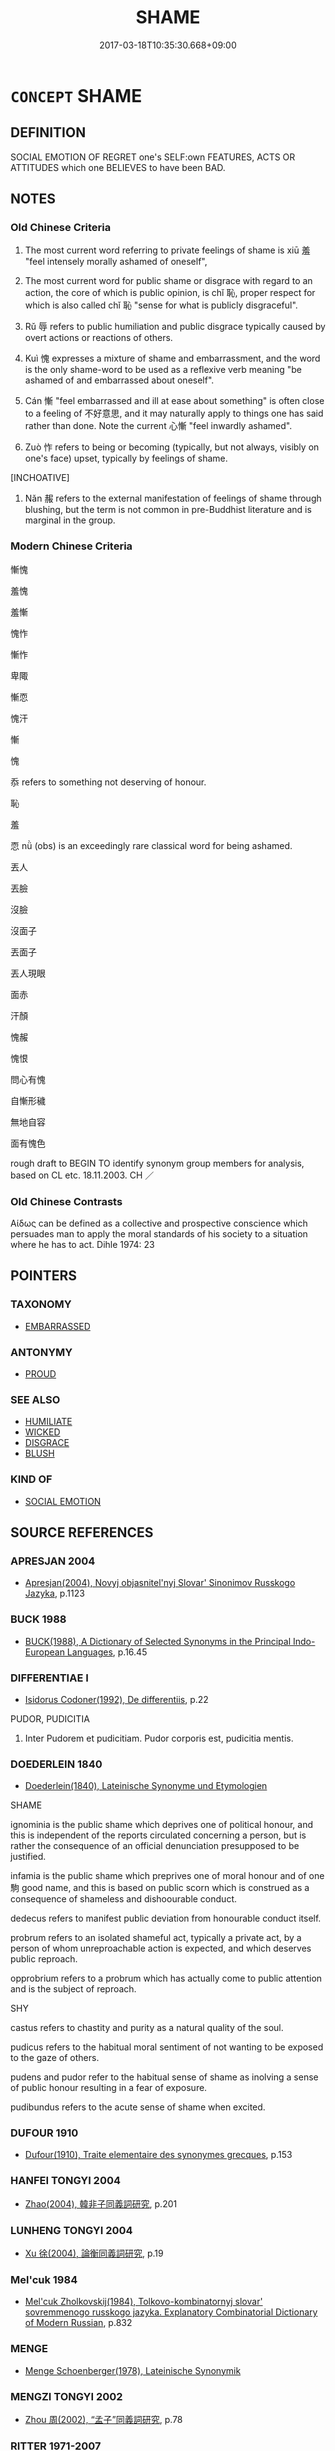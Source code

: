 # -*- mode: mandoku-tls-view -*-
#+TITLE: SHAME
#+DATE: 2017-03-18T10:35:30.668+09:00        
#+STARTUP: content
* =CONCEPT= SHAME
:PROPERTIES:
:CUSTOM_ID: uuid-cd09cddd-d12d-4847-ad72-e3f9eec74920
:SYNONYM+:  HUMILIATION
:SYNONYM+:  MORTIFICATION
:SYNONYM+:  CHAGRIN
:SYNONYM+:  IGNOMINY
:SYNONYM+:  EMBARRASSMENT
:SYNONYM+:  INDIGNITY
:SYNONYM+:  DISCOMFORT
:TR_ZH: 慚愧 
:TR_OCH: 羞／恥
:END:
** DEFINITION

SOCIAL EMOTION OF REGRET one's SELF:own FEATURES, ACTS OR ATTITUDES which one BELIEVES to have been BAD.

** NOTES

*** Old Chinese Criteria
1. The most current word referring to private feelings of shame is xiū 羞 "feel intensely morally ashamed of oneself",

2. The most current word for public shame or disgrace with regard to an action, the core of which is public opinion, is chǐ 恥, proper respect for which is also called chǐ 恥 "sense for what is publicly disgraceful".

3. Rǔ 辱 refers to public humiliation and public disgrace typically caused by overt actions or reactions of others.

4. Kuì 愧 expresses a mixture of shame and embarrassment, and the word is the only shame-word to be used as a reflexive verb meaning "be ashamed of and embarrassed about oneself".

5. Cán 慚 "feel embarrassed and ill at ease about something" is often close to a feeling of 不好意思, and it may naturally apply to things one has said rather than done. Note the current 心慚 "feel inwardly ashamed".

6. Zuò 怍 refers to being or becoming (typically, but not always, visibly on one's face) upset, typically by feelings of shame.

[INCHOATIVE]

7. Nǎn 赧 refers to the external manifestation of feelings of shame through blushing, but the term is not common in pre-Buddhist literature and is marginal in the group.

*** Modern Chinese Criteria
慚愧

羞愧

羞慚

愧怍

慚怍

卑陬

慚恧

愧汗

慚

愧

忝 refers to something not deserving of honour.

恥

羞

恧 nǜ (obs) is an exceedingly rare classical word for being ashamed.

丟人

丟臉

沒臉

沒面子

丟面子

丟人現眼

面赤

汗顏

愧赧

愧恨

問心有愧

自慚形穢

無地自容

面有愧色

rough draft to BEGIN TO identify synonym group members for analysis, based on CL etc. 18.11.2003. CH ／

*** Old Chinese Contrasts
Αίδως can be defined as a collective and prospective conscience which persuades man to apply the moral standards of his society to a situation where he has to act. Dihle 1974: 23

** POINTERS
*** TAXONOMY
 - [[tls:concept:EMBARRASSED][EMBARRASSED]]

*** ANTONYMY
 - [[tls:concept:PROUD][PROUD]]

*** SEE ALSO
 - [[tls:concept:HUMILIATE][HUMILIATE]]
 - [[tls:concept:WICKED][WICKED]]
 - [[tls:concept:DISGRACE][DISGRACE]]
 - [[tls:concept:BLUSH][BLUSH]]

*** KIND OF
 - [[tls:concept:SOCIAL EMOTION][SOCIAL EMOTION]]

** SOURCE REFERENCES
*** APRESJAN 2004
 - [[cite:APRESJAN-2004][Apresjan(2004), Novyj objasnitel'nyj Slovar' Sinonimov Russkogo Jazyka]], p.1123

*** BUCK 1988
 - [[cite:BUCK-1988][BUCK(1988), A Dictionary of Selected Synonyms in the Principal Indo-European Languages]], p.16.45

*** DIFFERENTIAE I
 - [[cite:DIFFERENTIAE-I][Isidorus Codoner(1992), De differentiis]], p.22


PUDOR, PUDICITIA

418. Inter Pudorem et pudicitiam. Pudor corporis est, pudicitia mentis.

*** DOEDERLEIN 1840
 - [[cite:DOEDERLEIN-1840][Doederlein(1840), Lateinische Synonyme und Etymologien]]

SHAME

ignominia is the public shame which deprives one of political honour, and this is independent of the reports circulated concerning a person, but is rather the consequence of an official denunciation presupposed to be justified.

infamia is the public shame which preprives one of moral honour and of one駒 good name, and this is based on public scorn which is construed as a consequence of shameless and dishoourable conduct.

dedecus refers to manifest public deviation from honourable conduct itself.

probrum refers to an isolated shameful act, typically a private act, by a person of whom unreproachable action is expected, and which deserves public reproach.

opprobrium refers to a probrum which has actually come to public attention and is the subject of reproach.



SHY

castus refers to chastity and purity as a natural quality of the soul.

pudicus refers to the habitual moral sentiment of not wanting to be exposed to the gaze of others.

pudens and pudor refer to the habitual sense of shame as inolving a sense of public honour resulting in a fear of exposure.

pudibundus refers to the acute sense of shame when excited.

*** DUFOUR 1910
 - [[cite:DUFOUR-1910][Dufour(1910), Traite elementaire des synonymes grecques]], p.153

*** HANFEI TONGYI 2004
 - [[cite:HANFEI-TONGYI-2004][Zhao(2004), 韓非子同義詞研究]], p.201

*** LUNHENG TONGYI 2004
 - [[cite:LUNHENG-TONGYI-2004][Xu 徐(2004), 論衡同義詞研究]], p.19

*** Mel'cuk 1984
 - [[cite:MEL'CUK-1984][Mel'cuk Zholkovskij(1984), Tolkovo-kombinatornyj slovar' sovremmenogo russkogo jazyka. Explanatory Combinatorial Dictionary of Modern Russian]], p.832

*** MENGE
 - [[cite:MENGE][Menge Schoenberger(1978), Lateinische Synonymik]]
*** MENGZI TONGYI 2002
 - [[cite:MENGZI-TONGYI-2002][Zhou 周(2002), “孟子”同義詞研究]], p.78

*** RITTER 1971-2007
 - [[cite:RITTER-1971-2007][Ritter Gruender Gabriel(1971-2007), Historisches Woerterbuch der Philosophie]], p.8.1208
 (SCHAM)
*** SCHMIDT 1889
 - [[cite:SCHMIDT-1889][Schmidt(1889), Handbuch der lateinischen und griechischen Synonymik]], p.117

*** WANG LI 2000
 - [[cite:WANG-LI-2000][Wang 王(2000), 王力古漢語字典]], p.1420
 (羞，恥，辱)
*** GRACE ZHANG 2010
 - [[cite:GRACE-ZHANG-2010][Zhang(2010), Using Chinese Synonyms]], p.89

*** TENG SHOU-HSIN 1996
 - [[cite:TENG-SHOU-HSIN-1996][Teng(1996), Chinese Synonyms Usage Dictionary]], p.446

*** BORCHERT 2005
 - [[cite:BORCHERT-2005][Borchert(2005), The Encyclopedia of Philosophy]]
*** BARNARD AND SPENCER 2002
 - [[cite:BARNARD-AND-SPENCER-2002][Barnard Spencer(2002), Encyclopedia of Social and Cultural Anthropology]] (HONOUR AND SHAME)
*** GIRARD 1769
 - [[cite:GIRARD-1769][Girard Beauzée(1769), SYNONYMES FRANÇOIS, LEURS DIFFÉRENTES SIGNIFICATIONS, ET LE CHOIX QU'IL EN FAUT FAIRE Pour parler avec justesse]], p.1.314.274
 (HONTE.PUDEUR)
*** PILLON 1850
 - [[cite:PILLON-1850][Pillon(1850), Handbook of Greek Synonymes, from the French of M. Alex. Pillon, Librarian of the Bibliothèque Royale , at Paris, and one of the editors of the new edition of Plaché's Dictionnaire Grec-Français, edited, with notes, by the Rev. Thomas Kerchever Arnold, M.A. Rector of Lyndon, and late fellow of Trinity College, Cambridge]], p.NO. 37

*** HONG CHENGYU 2009
 - [[cite:HONG-CHENGYU-2009][Hong 洪(2009), 古漢語常用詞同義詞詞典]], p.359/60

*** T.W.HARBSMEIER 2004
 - [[cite:T.W.HARBSMEIER-2004][Harbsmeier(2004), A New Dictionary of Classical Greek Synonyms]], p.NO. 37

*** FRANKE 1989
 - [[cite:FRANKE-1989][Franke Gipper Schwarz(1989), Bibliographisches Handbuch zur Sprachinhaltsforschung. Teil II. Systematischer Teil. B. Ordnung nach Sinnbezirken (mit einem alphabetischen Begriffsschluessel): Der Mensch und seine Welt im Spiegel der Sprachforschung]], p.48A

** WORDS
   :PROPERTIES:
   :VISIBILITY: children
   :END:
*** 侮 wǔ (OC:moʔ MC:mi̯o )
:PROPERTIES:
:CUSTOM_ID: uuid-c5241ca1-b326-46c5-ae6b-504688f0bc83
:Char+: 侮(9,7/9) 
:GY_IDS+: uuid-0092b802-839c-4f38-8a39-4df1d8247074
:PY+: wǔ     
:OC+: moʔ     
:MC+: mi̯o     
:END: 
**** V [[tls:syn-func::#uuid-c20780b3-41f9-491b-bb61-a269c1c4b48f][vi]] / feel objectively humiliated and insulted
:PROPERTIES:
:CUSTOM_ID: uuid-7abc5d7e-c8dd-4c5c-945d-091fa8ea66f7
:WARRING-STATES-CURRENCY: 4
:END:
****** DEFINITION

feel objectively humiliated and insulted

****** NOTES

******* Nuance
This tends to refer to public acts leading to feelings of humiliation, and to the fact of such public humiliation, rather than to the feelings of humiliation as such. This humiliation is construed as ephemeral

**** N [[tls:syn-func::#uuid-76be1df4-3d73-4e5f-bbc2-729542645bc8][nab]] {[[tls:sem-feat::#uuid-2ef405b2-627b-4f29-940b-848d5428e30e][social]]} / public disgrace, shame
:PROPERTIES:
:CUSTOM_ID: uuid-f1d01a21-195c-477b-9b63-08134cc2ef79
:END:
****** DEFINITION

public disgrace, shame

****** NOTES

*** 愧 kuì (OC:kruls MC:ki ) / 媿 kuì (OC:kruls MC:ki )
:PROPERTIES:
:CUSTOM_ID: uuid-8cec9621-f1fd-42e2-ad0e-134c2f104f43
:Char+: 愧(61,10/13) 
:Char+: 媿(38,10/13) 
:GY_IDS+: uuid-4fc10c08-ec15-4dd6-b920-96331a0ec7aa
:PY+: kuì     
:OC+: kruls     
:MC+: ki     
:GY_IDS+: uuid-54b85648-8af0-40a4-bc1a-7cd83f1676f4
:PY+: kuì     
:OC+: kruls     
:MC+: ki     
:END: 
**** V [[tls:syn-func::#uuid-c20780b3-41f9-491b-bb61-a269c1c4b48f][vi]] / feel ashamed; feel embarrassed; show embarrassment 心愧 but also 愧於心
:PROPERTIES:
:CUSTOM_ID: uuid-db6c7dad-bf25-464a-adc0-29ffd8ae29eb
:WARRING-STATES-CURRENCY: 4
:END:
****** DEFINITION

feel ashamed; feel embarrassed; show embarrassment 心愧 but also 愧於心

****** NOTES

******* Nuance
is an intense inner feeling which is construed as internally motivated

**** V [[tls:syn-func::#uuid-fbfb2371-2537-4a99-a876-41b15ec2463c][vtoN]] {[[tls:sem-feat::#uuid-e6526d79-b134-4e37-8bab-55b4884393bc][graded]]} / feel ashamed/embarrassed vis-a-vis; feel embarrassed about 甚愧之
:PROPERTIES:
:CUSTOM_ID: uuid-8e5f4281-b183-4a59-9f1c-416de916188e
:END:
****** DEFINITION

feel ashamed/embarrassed vis-a-vis; feel embarrassed about 甚愧之

****** NOTES

**** V [[tls:syn-func::#uuid-fbfb2371-2537-4a99-a876-41b15ec2463c][vtoN]] {[[tls:sem-feat::#uuid-98e7674b-b362-466f-9568-d0c14470282a][psych]]} / be ashamed of (oneself)　甚自愧
:PROPERTIES:
:CUSTOM_ID: uuid-ca2f5e71-5750-441c-b8ad-66df6ba1b5b2
:END:
****** DEFINITION

be ashamed of (oneself)　甚自愧

****** NOTES

**** V [[tls:syn-func::#uuid-fed035db-e7bd-4d23-bd05-9698b26e38f9][vadN]] / filled with shame 甚愧之色
:PROPERTIES:
:CUSTOM_ID: uuid-33afab1a-332c-4355-9885-addbd9eb5aa7
:END:
****** DEFINITION

filled with shame 甚愧之色

****** NOTES

**** V [[tls:syn-func::#uuid-dd717b3f-0c98-4de8-bac6-2e4085805ef1][vt+V/0/]] / feel ashamed to have V-ed
:PROPERTIES:
:CUSTOM_ID: uuid-d09337a9-85f6-404e-a55c-0ceb923cf2d4
:END:
****** DEFINITION

feel ashamed to have V-ed

****** NOTES

**** V [[tls:syn-func::#uuid-fbfb2371-2537-4a99-a876-41b15ec2463c][vtoN]] {[[tls:sem-feat::#uuid-fac754df-5669-4052-9dda-6244f229371f][causative]]} / make feel ashamed; bring shame upon
:PROPERTIES:
:CUSTOM_ID: uuid-1a92a8ee-176b-4cd1-9747-8c9a55af8030
:END:
****** DEFINITION

make feel ashamed; bring shame upon

****** NOTES

**** V [[tls:syn-func::#uuid-739c24ae-d585-4fff-9ac2-2547b1050f16][vt+prep+N]] / be ashamed in front of, be ashamed vis-a-vis (also abstract values)
:PROPERTIES:
:CUSTOM_ID: uuid-a2ae0969-0e24-4c93-9053-ed9eec529785
:END:
****** DEFINITION

be ashamed in front of, be ashamed vis-a-vis (also abstract values)

****** NOTES

**** N [[tls:syn-func::#uuid-d128d787-1ecb-4c4f-8e89-5dd3edea91d1][nab.t]] {[[tls:sem-feat::#uuid-98e7674b-b362-466f-9568-d0c14470282a][psych]]} / the feeling of shame (connected with an event N)
:PROPERTIES:
:CUSTOM_ID: uuid-42a3ea42-01a1-4805-b337-1effdf38c846
:END:
****** DEFINITION

the feeling of shame (connected with an event N)

****** NOTES

**** N [[tls:syn-func::#uuid-76be1df4-3d73-4e5f-bbc2-729542645bc8][nab]] {[[tls:sem-feat::#uuid-bd32ce03-4320-4add-a79a-55d012763198][disposition]]} / sense of shame
:PROPERTIES:
:CUSTOM_ID: uuid-0a1e61d4-bb25-42e6-bce4-e2ac6c995600
:END:
****** DEFINITION

sense of shame

****** NOTES

**** V [[tls:syn-func::#uuid-faa1cf25-fe9d-4e48-b4e5-9efdf3cd3ade][vtoNPab{S}]] / be ashamed/embarrassed that S
:PROPERTIES:
:CUSTOM_ID: uuid-2c38a302-97bd-4df8-99e7-c57ebf3c99e2
:END:
****** DEFINITION

be ashamed/embarrassed that S

****** NOTES

*** 愧 kuì (OC:kruls MC:ki )
:PROPERTIES:
:CUSTOM_ID: uuid-98adce6b-3bae-41a6-92c3-6e1daa0e43af
:Char+: 媿(38,10/13) 
:GY_IDS+: uuid-54b85648-8af0-40a4-bc1a-7cd83f1676f4
:PY+: kuì     
:OC+: kruls     
:MC+: ki     
:END: 
**** V [[tls:syn-func::#uuid-fbfb2371-2537-4a99-a876-41b15ec2463c][vtoN]] / expose oneself to the shame of???
:PROPERTIES:
:CUSTOM_ID: uuid-8c7966b9-a326-4f22-ac41-fc237b62db34
:WARRING-STATES-CURRENCY: 3
:END:
****** DEFINITION

expose oneself to the shame of???

****** NOTES

*** 怍 zuò (OC:dzaaɡ MC:dzɑk )
:PROPERTIES:
:CUSTOM_ID: uuid-99c7c57d-f455-49e0-9d6c-22a1c4061e55
:Char+: 怍(61,5/8) 
:GY_IDS+: uuid-cc5b33e1-c774-4a93-b2b9-de5091071d4a
:PY+: zuò     
:OC+: dzaaɡ     
:MC+: dzɑk     
:END: 
**** V [[tls:syn-func::#uuid-fed035db-e7bd-4d23-bd05-9698b26e38f9][vadN]] / embarrassed/shame-ridden (facial expression etc)
:PROPERTIES:
:CUSTOM_ID: uuid-f62fb1ff-ec2b-49f1-9af0-ed9bb86ff123
:END:
****** DEFINITION

embarrassed/shame-ridden (facial expression etc)

****** NOTES

**** V [[tls:syn-func::#uuid-c20780b3-41f9-491b-bb61-a269c1c4b48f][vi]] {[[tls:sem-feat::#uuid-f55cff2f-f0e3-4f08-a89c-5d08fcf3fe89][act]]} / show a sense of shame;  to blush; change the color of face; show shyness, be shy
:PROPERTIES:
:CUSTOM_ID: uuid-4b9f2904-1043-4f9a-8280-5e0dce21942b
:WARRING-STATES-CURRENCY: 2
:END:
****** DEFINITION

show a sense of shame;  to blush; change the color of face; show shyness, be shy

****** NOTES

******* Nuance
tends to be not so much a feeling as a public show of a more permanent sensibility towards what is shameful

**** V [[tls:syn-func::#uuid-c20780b3-41f9-491b-bb61-a269c1c4b48f][vi]] {[[tls:sem-feat::#uuid-e6526d79-b134-4e37-8bab-55b4884393bc][graded]]} / feel ashamed, be visibly embarrased; show scruples 甚怍　慎子：楚王大怍
:PROPERTIES:
:CUSTOM_ID: uuid-e211a23f-d09b-4ec2-9cb5-777d56a09326
:END:
****** DEFINITION

feel ashamed, be visibly embarrased; show scruples 甚怍　慎子：楚王大怍

****** NOTES

**** V [[tls:syn-func::#uuid-739c24ae-d585-4fff-9ac2-2547b1050f16][vt+prep+N]] / be ashamed vis-a-vis
:PROPERTIES:
:CUSTOM_ID: uuid-2f1bdcc6-5949-48b5-b816-19dc516927b7
:END:
****** DEFINITION

be ashamed vis-a-vis

****** NOTES

**** V [[tls:syn-func::#uuid-fbfb2371-2537-4a99-a876-41b15ec2463c][vtoN]] / be ashamed about
:PROPERTIES:
:CUSTOM_ID: uuid-aeb9f147-ccc9-4774-9018-6d8285a44aaa
:END:
****** DEFINITION

be ashamed about

****** NOTES

**** V [[tls:syn-func::#uuid-fbfb2371-2537-4a99-a876-41b15ec2463c][vtoN]] {[[tls:sem-feat::#uuid-fac754df-5669-4052-9dda-6244f229371f][causative]]} / reduce to shame
:PROPERTIES:
:CUSTOM_ID: uuid-68d072ae-14b5-4f7c-bc49-87b3d4bc39ff
:END:
****** DEFINITION

reduce to shame

****** NOTES

*** 恥 chǐ (OC:m-lʰɯʔ MC:ʈhɨ )
:PROPERTIES:
:CUSTOM_ID: uuid-eff9587b-5791-4cc0-8a72-d9660aec35cf
:Char+: 恥(61,6/10) 
:GY_IDS+: uuid-ccee35bf-188b-4a43-9768-559567edf6fe
:PY+: chǐ     
:OC+: m-lʰɯʔ     
:MC+: ʈhɨ     
:END: 
**** N [[tls:syn-func::#uuid-76be1df4-3d73-4e5f-bbc2-729542645bc8][nab]] {[[tls:sem-feat::#uuid-98e7674b-b362-466f-9568-d0c14470282a][psych]]} / the (proper) sense of what is publicly disgraceful, moral integrity
:PROPERTIES:
:CUSTOM_ID: uuid-8dc38649-9103-4b5b-8dfc-1e4a928500bd
:WARRING-STATES-CURRENCY: 4
:END:
****** DEFINITION

the (proper) sense of what is publicly disgraceful, moral integrity

****** NOTES

******* Nuance
This is a primarily purely psychological term, a personal sensibility regarding what is publicly shameful.

**** V [[tls:syn-func::#uuid-a7e8eabf-866e-42db-88f2-b8f753ab74be][v/adN/]] {[[tls:sem-feat::#uuid-f8182437-4c38-4cc9-a6f8-b4833cdea2ba][nonreferential]]} / those who are endowed with a proper and good sense of shame
:PROPERTIES:
:CUSTOM_ID: uuid-d7cd9f7b-17cb-4ad9-b3a8-fa9f5e7c7ea8
:WARRING-STATES-CURRENCY: 2
:END:
****** DEFINITION

those who are endowed with a proper and good sense of shame

****** NOTES

**** V [[tls:syn-func::#uuid-fed035db-e7bd-4d23-bd05-9698b26e38f9][vadN]] / characterised by a sense of shame
:PROPERTIES:
:CUSTOM_ID: uuid-0cc7732e-0bba-415e-b4db-bb7348c0c775
:END:
****** DEFINITION

characterised by a sense of shame

****** NOTES

**** V [[tls:syn-func::#uuid-c20780b3-41f9-491b-bb61-a269c1c4b48f][vi]] / feel a sense of public shame or disgrace
:PROPERTIES:
:CUSTOM_ID: uuid-8502ae31-b90b-4bec-a708-6be5656478b1
:END:
****** DEFINITION

feel a sense of public shame or disgrace

****** NOTES

**** V [[tls:syn-func::#uuid-fbfb2371-2537-4a99-a876-41b15ec2463c][vtoN]] {[[tls:sem-feat::#uuid-9f39c671-0a8c-4564-b0ad-af7185eed7aa][attitudinal]]} / show an awareness of the (possible) public disgrace in> be bashful about; be ashamed of
:PROPERTIES:
:CUSTOM_ID: uuid-5cfad7e4-3a3a-401d-94e5-7a02320987b4
:END:
****** DEFINITION

show an awareness of the (possible) public disgrace in> be bashful about; be ashamed of

****** NOTES

**** V [[tls:syn-func::#uuid-fbfb2371-2537-4a99-a876-41b15ec2463c][vtoN]] {[[tls:sem-feat::#uuid-988c2bcf-3cdd-4b9e-b8a4-615fe3f7f81e][passive]]} / be publicly disgraced, feel exposed to public disgrace
:PROPERTIES:
:CUSTOM_ID: uuid-aecc7057-8b78-431a-be9b-f0f19c778e78
:WARRING-STATES-CURRENCY: 3
:END:
****** DEFINITION

be publicly disgraced, feel exposed to public disgrace

****** NOTES

******* Nuance
This is an emotional reaction to an objective social situation. The word is particularly current in nominal usages and often has political overtones

**** N [[tls:syn-func::#uuid-76be1df4-3d73-4e5f-bbc2-729542645bc8][nab]] {[[tls:sem-feat::#uuid-9b914785-f29d-41c6-855f-d555f67a67be][event]]} / shame
:PROPERTIES:
:CUSTOM_ID: uuid-70f99a6a-c55f-45cc-8302-16c4b71b5b51
:END:
****** DEFINITION

shame

****** NOTES

*** 慚 / 慙
:PROPERTIES:
:CUSTOM_ID: uuid-43ce5cde-799d-4668-9320-03c314a71b17
:Char+: 慚(61,11/14) 
:Char+: 慙(61,11/15) 
:END: 
**** V [[tls:syn-func::#uuid-c20780b3-41f9-491b-bb61-a269c1c4b48f][vi]] {[[tls:sem-feat::#uuid-e6526d79-b134-4e37-8bab-55b4884393bc][graded]]} / feel embarrassed 大慚
:PROPERTIES:
:CUSTOM_ID: uuid-4136df3e-c8b7-475a-93fe-8fd900021cc5
:WARRING-STATES-CURRENCY: 4
:END:
****** DEFINITION

feel embarrassed 大慚

****** NOTES

******* Nuance
This is a feeling of shame which is often shown overtly, and which always is a response to public expectations or social pressures.

**** V [[tls:syn-func::#uuid-fbfb2371-2537-4a99-a876-41b15ec2463c][vtoN]] {[[tls:sem-feat::#uuid-2a66fc1c-6671-47d2-bd04-cfd6ccae64b8][stative]]} / be embarrassed to face (the daylight)
:PROPERTIES:
:CUSTOM_ID: uuid-adc5fff3-3c3e-45a4-9b45-3f2eba8ee308
:END:
****** DEFINITION

be embarrassed to face (the daylight)

****** NOTES

**** V [[tls:syn-func::#uuid-fed035db-e7bd-4d23-bd05-9698b26e38f9][vadN]] / ashamed, characterised by shame; 慚色 characterised by a sense of embarrassment
:PROPERTIES:
:CUSTOM_ID: uuid-5e08e4a2-d66d-480b-8971-e493685f8f09
:END:
****** DEFINITION

ashamed, characterised by shame; 慚色 characterised by a sense of embarrassment

****** NOTES

**** V [[tls:syn-func::#uuid-739c24ae-d585-4fff-9ac2-2547b1050f16][vt+prep+N]] {[[tls:sem-feat::#uuid-e6526d79-b134-4e37-8bab-55b4884393bc][graded]]} / feel ashamed vis-a-vis 甚慚於
:PROPERTIES:
:CUSTOM_ID: uuid-4387db52-7c91-4a92-b6ee-096df2feb3d8
:END:
****** DEFINITION

feel ashamed vis-a-vis 甚慚於

****** NOTES

**** V [[tls:syn-func::#uuid-dd717b3f-0c98-4de8-bac6-2e4085805ef1][vt+V/0/]] / feel embarrassed to V
:PROPERTIES:
:CUSTOM_ID: uuid-16a58692-b175-40eb-aeb3-1af5fb510086
:END:
****** DEFINITION

feel embarrassed to V

****** NOTES

**** V [[tls:syn-func::#uuid-2a0ded86-3b04-4488-bb7a-3efccfa35844][vadV]] / with a sense of embarrassment; mortified; in an embarrassed way
:PROPERTIES:
:CUSTOM_ID: uuid-424524e6-8f42-425f-97bc-70ec4e116a7b
:END:
****** DEFINITION

with a sense of embarrassment; mortified; in an embarrassed way

****** NOTES

**** V [[tls:syn-func::#uuid-faa1cf25-fe9d-4e48-b4e5-9efdf3cd3ade][vtoNPab{S}]] / be embarrassed that S
:PROPERTIES:
:CUSTOM_ID: uuid-edb092f5-d73b-4657-a3bf-9452fccff72e
:END:
****** DEFINITION

be embarrassed that S

****** NOTES

**** N [[tls:syn-func::#uuid-76be1df4-3d73-4e5f-bbc2-729542645bc8][nab]] {[[tls:sem-feat::#uuid-9b914785-f29d-41c6-855f-d555f67a67be][event]]} / shame
:PROPERTIES:
:CUSTOM_ID: uuid-fb399729-06ba-477f-a4f6-9453b7b13879
:END:
****** DEFINITION

shame

****** NOTES

*** 懅 qú (OC:gla MC:gi̯ɤ )
:PROPERTIES:
:CUSTOM_ID: uuid-e3ae4663-2bc8-4af9-84c1-b7b9b2efb7c8
:Char+: 懅(61,13/16) 
:GY_IDS+: uuid-cd8b7a13-c333-4667-84b0-42382c1566cd
:PY+: qú     
:OC+: gla     
:MC+: gi̯ɤ     
:END: 
**** V [[tls:syn-func::#uuid-53cee9f8-4041-45e5-ae55-f0bfdec33a11][vt/oN/]] / be ashamed of what one has done
:PROPERTIES:
:CUSTOM_ID: uuid-4640683a-63d6-462f-8ff0-c012dee14d56
:END:
****** DEFINITION

be ashamed of what one has done

****** NOTES

*** 汙 wù (OC:qʷlaas MC:ʔuo̝ )
:PROPERTIES:
:CUSTOM_ID: uuid-ca87030b-e2df-4fe3-9a76-84bd5f58d31f
:Char+: 汙(85,3/6) 
:GY_IDS+: uuid-16bf3e60-c5d7-4559-966e-ca10eb8f0d5d
:PY+: wù     
:OC+: qʷlaas     
:MC+: ʔuo̝     
:END: 
**** N [[tls:syn-func::#uuid-76be1df4-3d73-4e5f-bbc2-729542645bc8][nab]] {[[tls:sem-feat::#uuid-f55cff2f-f0e3-4f08-a89c-5d08fcf3fe89][act]]} / self-humiliation
:PROPERTIES:
:CUSTOM_ID: uuid-7c287e8c-ee73-43fc-8ac4-3cb41d1b26e5
:WARRING-STATES-CURRENCY: 3
:END:
****** DEFINITION

self-humiliation

****** NOTES

*** 瞢 méng (OC:mɯŋ MC:muŋ )
:PROPERTIES:
:CUSTOM_ID: uuid-8fe09a2b-49d8-4cb9-b1be-cb62f132e9d5
:Char+: 瞢(109,11/16) 
:GY_IDS+: uuid-9c1262d5-968b-4044-8f55-49859d34eaa3
:PY+: méng     
:OC+: mɯŋ     
:MC+: muŋ     
:END: 
**** V [[tls:syn-func::#uuid-c20780b3-41f9-491b-bb61-a269c1c4b48f][vi]] / ZUO: shame???
:PROPERTIES:
:CUSTOM_ID: uuid-d546094b-eb66-4519-99ee-d7d073a1c1b3
:END:
****** DEFINITION

ZUO: shame???

****** NOTES

*** 羞 xiū (OC:smlu MC:sɨu )
:PROPERTIES:
:CUSTOM_ID: uuid-f921ea4d-9299-4cdd-ae55-ecbe23941b1a
:Char+: 羞(123,5/11) 
:GY_IDS+: uuid-b717485b-8211-4b89-80aa-46084e32a09b
:PY+: xiū     
:OC+: smlu     
:MC+: sɨu     
:END: 
**** N [[tls:syn-func::#uuid-76be1df4-3d73-4e5f-bbc2-729542645bc8][nab]] {[[tls:sem-feat::#uuid-f55cff2f-f0e3-4f08-a89c-5d08fcf3fe89][act]]} / what is considered as personally shameful; what should be considered as personally shameful
:PROPERTIES:
:CUSTOM_ID: uuid-310a9214-f523-496b-926e-a7745bbd8ad0
:WARRING-STATES-CURRENCY: 4
:END:
****** DEFINITION

what is considered as personally shameful; what should be considered as personally shameful

****** NOTES

**** N [[tls:syn-func::#uuid-76be1df4-3d73-4e5f-bbc2-729542645bc8][nab]] {[[tls:sem-feat::#uuid-98e7674b-b362-466f-9568-d0c14470282a][psych]]} / personal sense of shame
:PROPERTIES:
:CUSTOM_ID: uuid-9652664f-6e5f-4703-b210-dd1c4c7076bc
:END:
****** DEFINITION

personal sense of shame

****** NOTES

**** N [[tls:syn-func::#uuid-76be1df4-3d73-4e5f-bbc2-729542645bc8][nab]] {[[tls:sem-feat::#uuid-e6526d79-b134-4e37-8bab-55b4884393bc][graded]]} / shame (insofar as it is a matter of degrees)
:PROPERTIES:
:CUSTOM_ID: uuid-f96856eb-193a-408e-9547-a789fe95bd40
:END:
****** DEFINITION

shame (insofar as it is a matter of degrees)

****** NOTES

**** V [[tls:syn-func::#uuid-c20780b3-41f9-491b-bb61-a269c1c4b48f][vi]] / feel personally ashamed; have reason to feel personally ashamed
:PROPERTIES:
:CUSTOM_ID: uuid-3d961764-82ec-470c-8ea5-5c0904d590f1
:WARRING-STATES-CURRENCY: 4
:END:
****** DEFINITION

feel personally ashamed; have reason to feel personally ashamed

****** NOTES

**** V [[tls:syn-func::#uuid-dd717b3f-0c98-4de8-bac6-2e4085805ef1][vt+V/0/]] / feel personally ashamed to V
:PROPERTIES:
:CUSTOM_ID: uuid-2eeced7a-105a-4fdc-a9b0-d3bd63394d8a
:WARRING-STATES-CURRENCY: 3
:END:
****** DEFINITION

feel personally ashamed to V

****** NOTES

**** V [[tls:syn-func::#uuid-dd717b3f-0c98-4de8-bac6-2e4085805ef1][vt+V/0/]] {[[tls:sem-feat::#uuid-d99ae971-35b1-48eb-8a45-a21dde414945][V=passive]]} / be ashamed to be V-ed
:PROPERTIES:
:CUSTOM_ID: uuid-af170e7d-b9f5-42d6-9061-5fd35b66af18
:END:
****** DEFINITION

be ashamed to be V-ed

****** NOTES

**** V [[tls:syn-func::#uuid-fbfb2371-2537-4a99-a876-41b15ec2463c][vtoN]] {[[tls:sem-feat::#uuid-fac754df-5669-4052-9dda-6244f229371f][causative]]} / reduce to a state of personal shame, humiliate psychologically
:PROPERTIES:
:CUSTOM_ID: uuid-d1a16211-c881-4663-a536-46272dd1e62a
:WARRING-STATES-CURRENCY: 2
:END:
****** DEFINITION

reduce to a state of personal shame, humiliate psychologically

****** NOTES

**** V [[tls:syn-func::#uuid-fbfb2371-2537-4a99-a876-41b15ec2463c][vtoN]] {[[tls:sem-feat::#uuid-3282414a-44ac-4814-bb04-cb7ec26018d3][object=witness]]} / feel ashamed before
:PROPERTIES:
:CUSTOM_ID: uuid-999c2177-6bc8-44e2-b205-3a4f511d37a8
:END:
****** DEFINITION

feel ashamed before

****** NOTES

**** V [[tls:syn-func::#uuid-fbfb2371-2537-4a99-a876-41b15ec2463c][vtoN]] {[[tls:sem-feat::#uuid-988c2bcf-3cdd-4b9e-b8a4-615fe3f7f81e][passive]]} / be something to be personally ashamed of
:PROPERTIES:
:CUSTOM_ID: uuid-444b33cc-8ff6-45a1-9fc2-19c2b8bb1e48
:END:
****** DEFINITION

be something to be personally ashamed of

****** NOTES

**** V [[tls:syn-func::#uuid-fbfb2371-2537-4a99-a876-41b15ec2463c][vtoN]] {[[tls:sem-feat::#uuid-d78eabc5-f1df-43e2-8fa5-c6514124ec21][putative]]} / find personally shameful; find something personally, psychologically and morally unbearable and sha...
:PROPERTIES:
:CUSTOM_ID: uuid-e9de212f-f9a6-4df1-b79b-4ff0ef8d307c
:END:
****** DEFINITION

find personally shameful; find something personally, psychologically and morally unbearable and shameful, be embarrassed by

****** NOTES

**** V [[tls:syn-func::#uuid-0dd4edc0-7e8b-4e1b-b3e9-677c0faa3790][vtoNab{S}]] {[[tls:sem-feat::#uuid-d78eabc5-f1df-43e2-8fa5-c6514124ec21][putative]]} / be ashamed about S
:PROPERTIES:
:CUSTOM_ID: uuid-ecd91d7f-537b-42d8-ad56-701aae2ef4f7
:END:
****** DEFINITION

be ashamed about S

****** NOTES

**** N [[tls:syn-func::#uuid-9fda0181-1777-4402-a30f-1a136ab5fde1][npost-N]] / shame for N
:PROPERTIES:
:CUSTOM_ID: uuid-daacf49d-877c-4bd1-8f95-4bdd2d1efce7
:END:
****** DEFINITION

shame for N

****** NOTES

*** 謑 xǐ (OC:ɡeeʔ MC:ɦei )
:PROPERTIES:
:CUSTOM_ID: uuid-07b00d0c-eb6b-43aa-af81-92db52e1856d
:Char+: 謑(149,10/17) 
:GY_IDS+: uuid-d34827d5-4f56-440f-8837-254d82598663
:PY+: xǐ     
:OC+: ɡeeʔ     
:MC+: ɦei     
:END: 
**** N [[tls:syn-func::#uuid-76be1df4-3d73-4e5f-bbc2-729542645bc8][nab]] / public disgrace
:PROPERTIES:
:CUSTOM_ID: uuid-0417bbd0-26f4-4eaa-9c98-413686f0f4d8
:END:
****** DEFINITION

public disgrace

****** NOTES

*** 赧 nǎn (OC:rnaanʔ MC:ɳɣan )
:PROPERTIES:
:CUSTOM_ID: uuid-8f4bd8a5-a6eb-4a10-8529-02959eddfef7
:Char+: 赧(155,4/12) 
:GY_IDS+: uuid-6c6a895e-f56f-474e-9425-40d855044324
:PY+: nǎn     
:OC+: rnaanʔ     
:MC+: ɳɣan     
:END: 
**** V [[tls:syn-func::#uuid-c20780b3-41f9-491b-bb61-a269c1c4b48f][vi]] {[[tls:sem-feat::#uuid-3d95d354-0c16-419f-9baf-f1f6cb6fbd07][change]]} / blush
:PROPERTIES:
:CUSTOM_ID: uuid-fdead895-bba5-4740-9ad8-326a4e8743ca
:WARRING-STATES-CURRENCY: 3
:END:
****** DEFINITION

blush

****** NOTES

******* Nuance
describes a physiological acute and highly temporary reaction resulting from the feeling of shame

******* Examples
HSWZ 10.10.03; tr. Hightower 1951, p.332

 孟嘗君赧然， Prince Mng of Ch 偤 ng blushed

 汗出至踵， and sweat poured off him to his heels.[CA]

*** 辱 rǔ (OC:njoɡ MC:ȵi̯ok )
:PROPERTIES:
:CUSTOM_ID: uuid-49f734c6-8972-48e8-9fce-a482c02a85cc
:Char+: 辱(161,3/10) 
:GY_IDS+: uuid-215e7fde-e61a-4ca2-9527-430b64738145
:PY+: rǔ     
:OC+: njoɡ     
:MC+: ȵi̯ok     
:END: 
**** V [[tls:syn-func::#uuid-fed035db-e7bd-4d23-bd05-9698b26e38f9][vadN]] / characterised by a sense of public humiliation and shame
:PROPERTIES:
:CUSTOM_ID: uuid-17063320-9490-4431-949a-ef8dc3ba9652
:END:
****** DEFINITION

characterised by a sense of public humiliation and shame

****** NOTES

**** V [[tls:syn-func::#uuid-fed035db-e7bd-4d23-bd05-9698b26e38f9][vadN]] {[[tls:sem-feat::#uuid-988c2bcf-3cdd-4b9e-b8a4-615fe3f7f81e][passive]]} / disgraced, humiliated
:PROPERTIES:
:CUSTOM_ID: uuid-a0dc9a2b-c1a7-4e01-8c48-ae52622a1baf
:WARRING-STATES-CURRENCY: 3
:END:
****** DEFINITION

disgraced, humiliated

****** NOTES

**** V [[tls:syn-func::#uuid-c20780b3-41f9-491b-bb61-a269c1c4b48f][vi]] {[[tls:sem-feat::#uuid-e6526d79-b134-4e37-8bab-55b4884393bc][graded]]} / become more and more disgraced
:PROPERTIES:
:CUSTOM_ID: uuid-8be61d35-bc06-4a7d-a1b4-21668a46444b
:END:
****** DEFINITION

become more and more disgraced

****** NOTES

**** V [[tls:syn-func::#uuid-c20780b3-41f9-491b-bb61-a269c1c4b48f][vi]] {[[tls:sem-feat::#uuid-6f2fab01-1156-4ed8-9b64-74c1e7455915][middle voice]]} / feel publicly humiliated; get publicly humiliated
:PROPERTIES:
:CUSTOM_ID: uuid-7011cad8-acf2-4310-9cc0-fd2a708f141e
:WARRING-STATES-CURRENCY: 4
:END:
****** DEFINITION

feel publicly humiliated; get publicly humiliated

****** NOTES

**** V [[tls:syn-func::#uuid-dd717b3f-0c98-4de8-bac6-2e4085805ef1][vt+V/0/]] {[[tls:sem-feat::#uuid-d78eabc5-f1df-43e2-8fa5-c6514124ec21][putative]]} / regard as shameful
:PROPERTIES:
:CUSTOM_ID: uuid-3a459694-0a1e-4f8c-8db0-110e8d3a4c72
:END:
****** DEFINITION

regard as shameful

****** NOTES

**** V [[tls:syn-func::#uuid-fbfb2371-2537-4a99-a876-41b15ec2463c][vtoN]] {[[tls:sem-feat::#uuid-fac754df-5669-4052-9dda-6244f229371f][causative]]} / bring same upon (oneself)
:PROPERTIES:
:CUSTOM_ID: uuid-9cfef695-120d-47a6-9e92-01ddc1af52c8
:END:
****** DEFINITION

bring same upon (oneself)

****** NOTES

**** V [[tls:syn-func::#uuid-fbfb2371-2537-4a99-a876-41b15ec2463c][vtoN]] {[[tls:sem-feat::#uuid-27c25f52-900b-48a9-8ca9-715cb9000e48][N=nonhu]]} / disgrace, reduce to shame; bring disgrace upon
:PROPERTIES:
:CUSTOM_ID: uuid-3f16def2-7a0d-46d0-85ee-04ef1fb4515e
:WARRING-STATES-CURRENCY: 3
:END:
****** DEFINITION

disgrace, reduce to shame; bring disgrace upon

****** NOTES

**** V [[tls:syn-func::#uuid-fbfb2371-2537-4a99-a876-41b15ec2463c][vtoN]] {[[tls:sem-feat::#uuid-d78eabc5-f1df-43e2-8fa5-c6514124ec21][putative]]} / regard as humilating, regard as disgraceful
:PROPERTIES:
:CUSTOM_ID: uuid-51550fb0-acd5-4870-a4d4-71aee3aef9d0
:END:
****** DEFINITION

regard as humilating, regard as disgraceful

****** NOTES

**** N [[tls:syn-func::#uuid-76be1df4-3d73-4e5f-bbc2-729542645bc8][nab]] {[[tls:sem-feat::#uuid-9b914785-f29d-41c6-855f-d555f67a67be][event]]} / humiliating shame
:PROPERTIES:
:CUSTOM_ID: uuid-6ff3c36a-a9be-4de2-8df0-af9de20a26ef
:END:
****** DEFINITION

humiliating shame

****** NOTES

*** 內慚 nèicán (OC:nuubs dzaam MC:nuo̝i dzɑm )
:PROPERTIES:
:CUSTOM_ID: uuid-29f71e34-6293-489c-89d0-7c48cf531c18
:Char+: 內(11,2/4) 慚(61,11/14) 
:GY_IDS+: uuid-5bc4b268-5724-40b8-8e1c-011af74fa79e uuid-ef83ed69-d103-49d3-85c1-495021c9adc8
:PY+: nèi cán    
:OC+: nuubs dzaam    
:MC+: nuo̝i dzɑm    
:END: 
**** V [[tls:syn-func::#uuid-091af450-64e0-4b82-98a2-84d0444b6d19][VPi]] / feel inwardly embarrassed
:PROPERTIES:
:CUSTOM_ID: uuid-b1938c93-a3a6-40fa-adbe-283c264f8509
:END:
****** DEFINITION

feel inwardly embarrassed

****** NOTES

*** 可羞 kěxiū (OC:khlaalʔ smlu MC:khɑ sɨu )
:PROPERTIES:
:CUSTOM_ID: uuid-5b7ab9fa-4f95-4821-a5aa-e28a1605c5a6
:Char+: 可(30,2/5) 羞(123,5/11) 
:GY_IDS+: uuid-6e6b769a-36c6-400e-8a2a-02e63bc15a1e uuid-b717485b-8211-4b89-80aa-46084e32a09b
:PY+: kě xiū    
:OC+: khlaalʔ smlu    
:MC+: khɑ sɨu    
:END: 
**** V [[tls:syn-func::#uuid-18dc1abc-4214-4b4b-b07f-8f25ebe5ece9][VPadN]] / of the kind that one should be personally ashamed of; of the kind that should be ashamed of themsel...
:PROPERTIES:
:CUSTOM_ID: uuid-eaca1929-9cd4-4a2d-a68c-059666a54107
:WARRING-STATES-CURRENCY: 3
:END:
****** DEFINITION

of the kind that one should be personally ashamed of; of the kind that should be ashamed of themselves

****** NOTES

*** 心怍 xīnzuò (OC:slɯm dzaaɡ MC:sim dzɑk )
:PROPERTIES:
:CUSTOM_ID: uuid-501d577e-f60d-40a4-92a2-147a38d119bb
:Char+: 心(61,0/4) 怍(61,5/8) 
:GY_IDS+: uuid-8a9907df-7760-4d14-859c-159d12628480 uuid-cc5b33e1-c774-4a93-b2b9-de5091071d4a
:PY+: xīn zuò    
:OC+: slɯm dzaaɡ    
:MC+: sim dzɑk    
:END: 
**** V [[tls:syn-func::#uuid-091af450-64e0-4b82-98a2-84d0444b6d19][VPi]] / feel inwardly ashamed (without showing this on one's face)　Shiji: 景公心怍
:PROPERTIES:
:CUSTOM_ID: uuid-534b2184-4390-429a-afea-e83c87e98914
:END:
****** DEFINITION

feel inwardly ashamed (without showing this on one's face)　Shiji: 景公心怍

****** NOTES

*** 心慚 xīncán (OC:slɯm dzaam MC:sim dzɑm )
:PROPERTIES:
:CUSTOM_ID: uuid-960cee59-a158-4c79-9cac-b6e4761099f6
:Char+: 心(61,0/4) 慚(61,11/14) 
:GY_IDS+: uuid-8a9907df-7760-4d14-859c-159d12628480 uuid-ef83ed69-d103-49d3-85c1-495021c9adc8
:PY+: xīn cán    
:OC+: slɯm dzaam    
:MC+: sim dzɑm    
:END: 
**** V [[tls:syn-func::#uuid-091af450-64e0-4b82-98a2-84d0444b6d19][VPi]] / feel ashamed in one's heart
:PROPERTIES:
:CUSTOM_ID: uuid-9de06c65-ba13-4c26-b0fb-1f3eba6b12d9
:END:
****** DEFINITION

feel ashamed in one's heart

****** NOTES

*** 恥怍 chǐzuò (OC:m-lʰɯʔ dzaaɡ MC:ʈhɨ dzɑk )
:PROPERTIES:
:CUSTOM_ID: uuid-be2337e1-7c41-4888-b5c0-1df48ad09585
:Char+: 恥(61,6/10) 怍(61,5/8) 
:GY_IDS+: uuid-ccee35bf-188b-4a43-9768-559567edf6fe uuid-cc5b33e1-c774-4a93-b2b9-de5091071d4a
:PY+: chǐ zuò    
:OC+: m-lʰɯʔ dzaaɡ    
:MC+: ʈhɨ dzɑk    
:END: 
**** V [[tls:syn-func::#uuid-98f2ce75-ae37-4667-90ff-f418c4aeaa33][VPtoN]] {[[tls:sem-feat::#uuid-fac754df-5669-4052-9dda-6244f229371f][causative]]} / cause to find something disgraceful or shameful
:PROPERTIES:
:CUSTOM_ID: uuid-6edc519e-b3ac-4cb6-aa02-b720c149bd45
:END:
****** DEFINITION

cause to find something disgraceful or shameful

****** NOTES

*** 愧恥 kuìchǐ (OC:kruls m-lʰɯʔ MC:ki ʈhɨ )
:PROPERTIES:
:CUSTOM_ID: uuid-1c7d9820-4ec9-4c44-9b95-a2178231be04
:Char+: 愧(61,10/13) 恥(61,6/10) 
:GY_IDS+: uuid-4fc10c08-ec15-4dd6-b920-96331a0ec7aa uuid-ccee35bf-188b-4a43-9768-559567edf6fe
:PY+: kuì chǐ    
:OC+: kruls m-lʰɯʔ    
:MC+: ki ʈhɨ    
:END: 
**** V [[tls:syn-func::#uuid-091af450-64e0-4b82-98a2-84d0444b6d19][VPi]] {[[tls:sem-feat::#uuid-2a66fc1c-6671-47d2-bd04-cfd6ccae64b8][stative]]} / be filled with shame
:PROPERTIES:
:CUSTOM_ID: uuid-fabb0a2f-19c3-4463-9e8d-4a55dfc103de
:END:
****** DEFINITION

be filled with shame

****** NOTES

**** V [[tls:syn-func::#uuid-98f2ce75-ae37-4667-90ff-f418c4aeaa33][VPtoN]] {[[tls:sem-feat::#uuid-2a66fc1c-6671-47d2-bd04-cfd6ccae64b8][stative]]} / feel ashamed about, feel embarrassed about
:PROPERTIES:
:CUSTOM_ID: uuid-f00a2e6d-f70b-4a8c-90e4-b8307d7b7a29
:END:
****** DEFINITION

feel ashamed about, feel embarrassed about

****** NOTES

*** 慚心 cánxīn (OC:dzaam slɯm MC:dzɑm sim )
:PROPERTIES:
:CUSTOM_ID: uuid-b51dde95-75b8-4660-ba20-dffd8fa1c128
:Char+: 慚(61,11/14) 心(61,0/4) 
:GY_IDS+: uuid-ef83ed69-d103-49d3-85c1-495021c9adc8 uuid-8a9907df-7760-4d14-859c-159d12628480
:PY+: cán xīn    
:OC+: dzaam slɯm    
:MC+: dzɑm sim    
:END: 
**** N [[tls:syn-func::#uuid-db0698e7-db2f-4ee3-9a20-0c2b2e0cebf0][NPab]] {[[tls:sem-feat::#uuid-98e7674b-b362-466f-9568-d0c14470282a][psych]]} / shame, ashamedness
:PROPERTIES:
:CUSTOM_ID: uuid-e5ce14a5-e498-4b84-b6e3-0a7d78aabca1
:END:
****** DEFINITION

shame, ashamedness

****** NOTES

*** 慚怍 cánzuò (OC:dzaam dzaaɡ MC:dzɑm dzɑk )
:PROPERTIES:
:CUSTOM_ID: uuid-bb83cc83-2ef3-4e11-a342-c1a99bc19ebb
:Char+: 慚(61,11/14) 怍(61,5/8) 
:GY_IDS+: uuid-ef83ed69-d103-49d3-85c1-495021c9adc8 uuid-cc5b33e1-c774-4a93-b2b9-de5091071d4a
:PY+: cán zuò    
:OC+: dzaam dzaaɡ    
:MC+: dzɑm dzɑk    
:END: 
**** V [[tls:syn-func::#uuid-091af450-64e0-4b82-98a2-84d0444b6d19][VPi]] / be struck by feelings of shame (Qianfulun) Hanshu: 慚怍而退
:PROPERTIES:
:CUSTOM_ID: uuid-ec6394d9-dae2-4228-a4a5-d9e6ebf7d463
:END:
****** DEFINITION

be struck by feelings of shame (Qianfulun) Hanshu: 慚怍而退

****** NOTES

*** 慚愧 cánkuì (OC:dzaam kruls MC:dzɑm ki )
:PROPERTIES:
:CUSTOM_ID: uuid-0f7cc836-58e0-4c51-9ea7-0230065905c8
:Char+: 慚(61,11/14) 愧(61,10/13) 
:GY_IDS+: uuid-ef83ed69-d103-49d3-85c1-495021c9adc8 uuid-4fc10c08-ec15-4dd6-b920-96331a0ec7aa
:PY+: cán kuì    
:OC+: dzaam kruls    
:MC+: dzɑm ki    
:END: 
**** N [[tls:syn-func::#uuid-db0698e7-db2f-4ee3-9a20-0c2b2e0cebf0][NPab]] {[[tls:sem-feat::#uuid-98e7674b-b362-466f-9568-d0c14470282a][psych]]} / shame
:PROPERTIES:
:CUSTOM_ID: uuid-323228bc-ba88-4256-af46-519201475e56
:END:
****** DEFINITION

shame

****** NOTES

**** V [[tls:syn-func::#uuid-091af450-64e0-4b82-98a2-84d0444b6d19][VPi]] / feel very much ashamed
:PROPERTIES:
:CUSTOM_ID: uuid-f6689543-4325-4d3a-b838-89c7fd01e0e5
:END:
****** DEFINITION

feel very much ashamed

****** NOTES

**** V [[tls:syn-func::#uuid-091af450-64e0-4b82-98a2-84d0444b6d19][VPi]] {[[tls:sem-feat::#uuid-b8276c57-c108-44c8-8c01-ad92679a9163][imperative]]} / imperative: feel shamed of yourselves!
:PROPERTIES:
:CUSTOM_ID: uuid-55d11188-a7ac-4932-a9e4-41c683c296c7
:END:
****** DEFINITION

imperative: feel shamed of yourselves!

****** NOTES

*** 慚羞 cánxiū (OC:dzaam smlu MC:dzɑm sɨu )
:PROPERTIES:
:CUSTOM_ID: uuid-29cfa882-3b0c-4999-9725-4cc420af6a85
:Char+: 慚(61,11/14) 羞(123,5/11) 
:GY_IDS+: uuid-ef83ed69-d103-49d3-85c1-495021c9adc8 uuid-b717485b-8211-4b89-80aa-46084e32a09b
:PY+: cán xiū    
:OC+: dzaam smlu    
:MC+: dzɑm sɨu    
:END: 
**** V [[tls:syn-func::#uuid-091af450-64e0-4b82-98a2-84d0444b6d19][VPi]] {[[tls:sem-feat::#uuid-3d95d354-0c16-419f-9baf-f1f6cb6fbd07][change]]} / become ashamed, feel ashamed
:PROPERTIES:
:CUSTOM_ID: uuid-7f9a8978-9388-494b-bd88-7b400c218b6f
:END:
****** DEFINITION

become ashamed, feel ashamed

****** NOTES

*** 汗顏 hànyán (OC:ɡaans ŋraan MC:ɦɑn ŋɣan )
:PROPERTIES:
:CUSTOM_ID: uuid-693f50b6-ad0e-4097-a488-8d84b4437bdc
:Char+: 汗(85,3/6) 顏(181,9/18) 
:GY_IDS+: uuid-801d26b5-f645-4888-bb65-d01c212496b9 uuid-ea1b1773-3d65-4902-9d58-7f5dd9bbdb06
:PY+: hàn yán    
:OC+: ɡaans ŋraan    
:MC+: ɦɑn ŋɣan    
:END: 
**** V [[tls:syn-func::#uuid-091af450-64e0-4b82-98a2-84d0444b6d19][VPi]] / post-Han, HANYU: start sweating out of shame
:PROPERTIES:
:CUSTOM_ID: uuid-279664da-e7b1-46d9-baec-dce9bc1d7984
:WARRING-STATES-CURRENCY: 0
:END:
****** DEFINITION

post-Han, HANYU: start sweating out of shame

****** NOTES

*** 羞恥 xiūchǐ (OC:smlu m-lʰɯʔ MC:sɨu ʈhɨ )
:PROPERTIES:
:CUSTOM_ID: uuid-b58dfebd-370f-4645-830d-4e6d791b1879
:Char+: 羞(123,5/11) 恥(61,6/10) 
:GY_IDS+: uuid-b717485b-8211-4b89-80aa-46084e32a09b uuid-ccee35bf-188b-4a43-9768-559567edf6fe
:PY+: xiū chǐ    
:OC+: smlu m-lʰɯʔ    
:MC+: sɨu ʈhɨ    
:END: 
**** V [[tls:syn-func::#uuid-98f2ce75-ae37-4667-90ff-f418c4aeaa33][VPtoN]] {[[tls:sem-feat::#uuid-2a66fc1c-6671-47d2-bd04-cfd6ccae64b8][stative]]} / be ashamed of
:PROPERTIES:
:CUSTOM_ID: uuid-aeb0c353-4383-481b-9df0-a8bfefb29593
:END:
****** DEFINITION

be ashamed of

****** NOTES

*** 自愧 zìkuì (OC:sblids kruls MC:dzi ki )
:PROPERTIES:
:CUSTOM_ID: uuid-0f1f6424-7925-4b43-9e70-a180fa210109
:Char+: 自(132,0/6) 愧(61,10/13) 
:GY_IDS+: uuid-27f414fe-6bec-4eef-88d1-0e87a4bfbc33 uuid-4fc10c08-ec15-4dd6-b920-96331a0ec7aa
:PY+: zì kuì    
:OC+: sblids kruls    
:MC+: dzi ki    
:END: 
**** V [[tls:syn-func::#uuid-091af450-64e0-4b82-98a2-84d0444b6d19][VPi]] {[[tls:sem-feat::#uuid-2a66fc1c-6671-47d2-bd04-cfd6ccae64b8][stative]]} / feel ashamed of oneself
:PROPERTIES:
:CUSTOM_ID: uuid-2540ff1e-0bc0-4ca7-a581-4179d1656b9a
:END:
****** DEFINITION

feel ashamed of oneself

****** NOTES

*** 蹴然 zúrán (OC:tsuɡ njen MC:tsuk ȵiɛn )
:PROPERTIES:
:CUSTOM_ID: uuid-6ef16182-c47c-4df6-84cb-17efda956aff
:Char+: 蹴(157,12/19) 然(86,8/12) 
:GY_IDS+: uuid-e8a5c8b3-37c5-4122-9e6e-0790b7c164ae uuid-8a15fd91-bd0f-4409-9544-18b3c2ea70d5
:PY+: zú rán    
:OC+: tsuɡ njen    
:MC+: tsuk ȵiɛn    
:END: 
**** V [[tls:syn-func::#uuid-819e81af-c978-4931-8fd2-52680e097f01][VPadV]] {[[tls:sem-feat::#uuid-a24260a1-0410-4d64-acde-5967b1bef725][intensitive]]} / with great embarrassment
:PROPERTIES:
:CUSTOM_ID: uuid-64fafe36-8189-4855-8e92-d32e64e7cf4b
:WARRING-STATES-CURRENCY: 2 
:END:
****** DEFINITION

with great embarrassment

****** NOTES

** BIBLIOGRAPHY
bibliography:../core/tlsbib.bib
